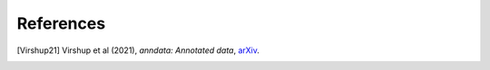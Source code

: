 References
----------

.. [Virshup21] Virshup et al (2021),
   *anndata: Annotated data*,
   `arXiv <https://www.biorxiv.org/content/10.1101/2021.12.16.473007v1>`__.
